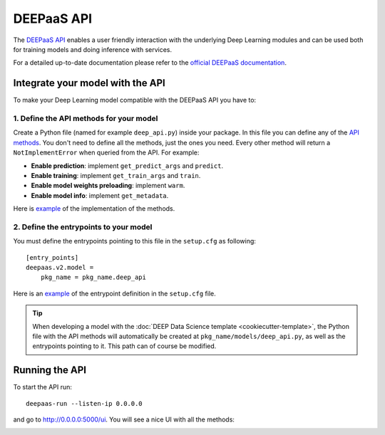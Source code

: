 DEEPaaS API
===========

The `DEEPaaS API <https://github.com/indigo-dc/DEEPaaS>`_ enables a user friendly interaction with the underlying Deep
Learning modules and can be used both for training models and doing inference with services.

For a detailed up-to-date documentation please refer to the `official DEEPaaS documentation <https://docs.deep-hybrid-datacloud.eu/projects/deepaas/en/stable/>`_.


Integrate your model with the API
---------------------------------

To make your Deep Learning model compatible with the DEEPaaS API you have to:

1. Define the API methods for your model
^^^^^^^^^^^^^^^^^^^^^^^^^^^^^^^^^^^^^^^^

Create a Python file (named for example ``deep_api.py``) inside your package. In this file you can define any of the
`API methods <https://docs.deep-hybrid-datacloud.eu/projects/deepaas/en/stable/api.html#v2-models>`_.
You don't need to define all the methods, just the ones you need.
Every other method will return a ``NotImplementError`` when  queried from the API.
For example:

* **Enable prediction**: implement ``get_predict_args`` and ``predict``.
* **Enable training**: implement ``get_train_args`` and ``train``.
* **Enable model weights preloading**: implement ``warm``.
* **Enable model info**: implement ``get_metadata``.

Here is `example <https://github.com/indigo-dc/image-classification-tf/blob/master/imgclas/api.py>`__ of the
implementation of the methods.

2. Define the entrypoints to your model
^^^^^^^^^^^^^^^^^^^^^^^^^^^^^^^^^^^^^^^

You must define the entrypoints pointing to this file in the ``setup.cfg`` as following:
::

    [entry_points]
    deepaas.v2.model =
        pkg_name = pkg_name.deep_api

Here is an `example <https://github.com/indigo-dc/image-classification-tf/blob/master/setup.cfg#L25-L27>`__ of the entrypoint
definition in the ``setup.cfg`` file.

.. tip::
    When developing a model with the :doc:`DEEP Data Science template <cookiecutter-template>`, the Python file
    with the API methods will automatically be created at ``pkg_name/models/deep_api.py``, as well as the entrypoints
    pointing to it. This path can of course be modified.


Running the API
---------------

To start the API run:
::

    deepaas-run --listen-ip 0.0.0.0

and go to http://0.0.0.0:5000/ui. You will see a nice UI with all the methods:

.. image:: ../../_static/deepaas.png
   :width: 500 px
